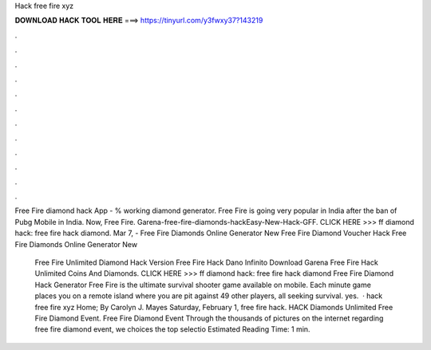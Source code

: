 Hack free fire xyz



𝐃𝐎𝐖𝐍𝐋𝐎𝐀𝐃 𝐇𝐀𝐂𝐊 𝐓𝐎𝐎𝐋 𝐇𝐄𝐑𝐄 ===> https://tinyurl.com/y3fwxy37?143219



.



.



.



.



.



.



.



.



.



.



.



.

Free Fire diamond hack App - % working diamond generator. Free Fire is going very popular in India after the ban of Pubg Mobile in India. Now, Free Fire. Garena-free-fire-diamonds-hackEasy-New-Hack-GFF. CLICK HERE >>>  ff diamond hack: free fire hack diamond. Mar 7, - Free Fire Diamonds Online Generator New  Free Fire Diamond Voucher Hack Free Fire Diamonds Online Generator New 

 Free Fire Unlimited Diamond Hack Version  Free Fire Hack Dano Infinito Download  Garena Free Fire Hack Unlimited Coins And Diamonds. CLICK HERE >>>  ff diamond hack: free fire hack diamond Free Fire Diamond Hack Generator Free Fire is the ultimate survival shooter game available on mobile. Each minute game places you on a remote island where you are pit against 49 other players, all seeking survival. yes.  · hack free fire xyz Home; By Carolyn J. Mayes Saturday, February 1, free fire hack. HACK Diamonds Unlimited Free Fire Diamond Event. Free Fire Diamond Event Through the thousands of pictures on the internet regarding free fire diamond event, we choices the top selectio Estimated Reading Time: 1 min.
